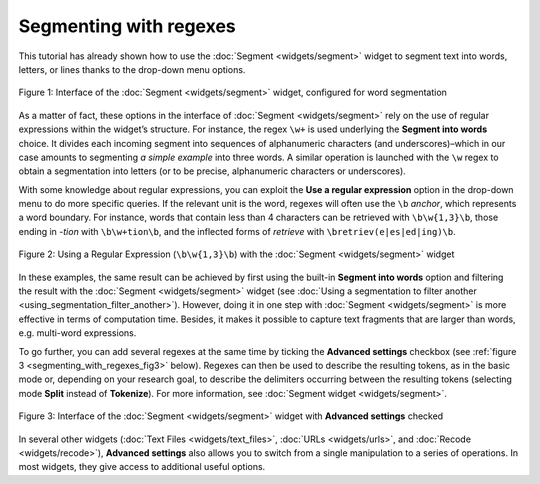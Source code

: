 Segmenting with regexes
==============================

This tutorial has already shown how to use the :doc:`Segment <widgets/segment>`
widget to segment text into words, letters, or lines thanks to the
drop-down menu options.

.. _segmenting_with_regexes_fig1:

.. figure:: figures/segmenting_with_regexes_fig1.png
    :align: center
    :alt: Interface of widget Segment configured with regex "\\w+"
    :scale: 80 %

    Figure 1: Interface of the :doc:`Segment <widgets/segment>` widget, configured for word segmentation

As a matter of fact, these options in the interface of
:doc:`Segment <widgets/segment>`
rely on the use of regular expressions within the widget’s structure.
For instance, the regex ``\w+`` is used underlying the **Segment into
words** choice. It divides each incoming segment into sequences of
alphanumeric characters (and underscores)–which in our case amounts to
segmenting *a simple example* into three words. A similar operation is
launched with the ``\w`` regex to obtain a segmentation into letters (or to
be precise, alphanumeric characters or underscores).

With some knowledge about regular expressions, you can exploit the **Use
a regular expression** option in the drop-down menu to do more specific
queries. If the relevant unit is the word, regexes will often use the
``\b`` *anchor*, which represents a word boundary. For instance, words that
contain less than 4 characters can be retrieved with ``\b\w{1,3}\b``,
those ending in *-tion* with ``\b\w+tion\b``, and the inflected forms of
*retrieve* with ``\bretriev(e|es|ed|ing)\b``.

.. _segmenting_with_regexes_fig2:

.. figure:: figures/segmenting_with_regexes_fig2.png
    :align: center
    :alt: Interface of widget Segment configured with regex "\\b\\w{1,3}\\b"
    :scale: 80 %

    Figure 2: Using a Regular Expression (``\b\w{1,3}\b``) with the :doc:`Segment <widgets/segment>` widget

In these examples, the same result can be achieved by first using the
built-in **Segment into words** option and filtering the result with the
:doc:`Segment <widgets/segment>`
widget (see :doc:`Using a segmentation to filter another <using_segmentation_filter_another>`).
However, doing it in one step with
:doc:`Segment <widgets/segment>`
is more effective in terms of computation time. Besides, it makes it
possible to capture text fragments that are larger than words, e.g.
multi-word expressions.

To go further, you can add several regexes at the same time by ticking
the **Advanced settings** checkbox (see :ref:`figure 3 <segmenting_with_regexes_fig3>` below). Regexes can
then be used to describe the resulting tokens, as in the basic mode or,
depending on your research goal, to describe the delimiters occurring
between the resulting tokens (selecting mode **Split** instead of
**Tokenize**). For more information, see :doc:`Segment widget <widgets/segment>`.

.. _segmenting_with_regexes_fig3:

.. figure:: figures/segmenting_with_regexes_fig3.png
    :align: center
    :alt: Interface of widget Segment with Advanced Settings checked
    :scale: 80 %

    Figure 3: Interface of the :doc:`Segment <widgets/segment>` widget with **Advanced settings** checked

In several other widgets (:doc:`Text Files <widgets/text_files>`,
:doc:`URLs <widgets/urls>`,
and :doc:`Recode <widgets/recode>`),
**Advanced settings** also allows you to switch from a single
manipulation to a series of operations. In most widgets, they give
access to additional useful options.